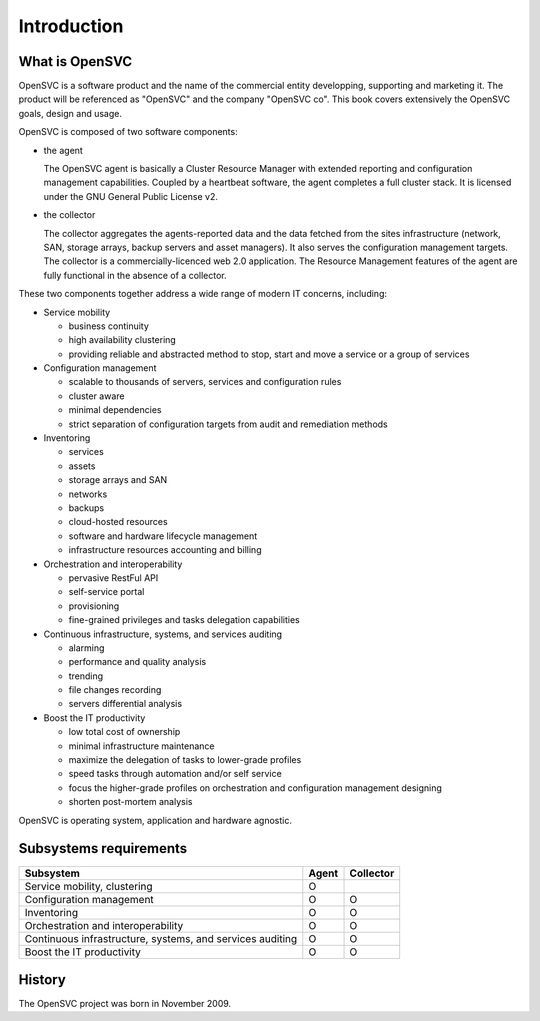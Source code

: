 Introduction
************

What is OpenSVC
===============

OpenSVC is a software product and the name of the commercial entity developping, supporting and marketing it. The product will be referenced as "OpenSVC" and the company "OpenSVC co". This book covers extensively the OpenSVC goals, design and usage.

OpenSVC is composed of two software components:

* the agent

  The OpenSVC agent is basically a Cluster Resource Manager with extended reporting and configuration management capabilities.
  Coupled by a heartbeat software, the agent completes a full cluster stack.
  It is licensed under the GNU General Public License v2. 

* the collector

  The collector aggregates the agents-reported data and the data fetched from the sites infrastructure (network, SAN, storage arrays, backup servers and asset managers).
  It also serves the configuration management targets.
  The collector is a commercially-licenced web 2.0 application.
  The Resource Management features of the agent are fully functional in the absence of a collector.

These two components together address a wide range of modern IT concerns, including:

* Service mobility

  * business continuity
  * high availability clustering
  * providing reliable and abstracted method to stop, start and move a service or a group of services

* Configuration management

  * scalable to thousands of servers, services and configuration rules
  * cluster aware
  * minimal dependencies
  * strict separation of configuration targets from audit and remediation methods

* Inventoring

  * services
  * assets
  * storage arrays and SAN
  * networks
  * backups
  * cloud-hosted resources
  * software and hardware lifecycle management
  * infrastructure resources accounting and billing

* Orchestration and interoperability

  * pervasive RestFul API
  * self-service portal
  * provisioning
  * fine-grained privileges and tasks delegation capabilities

* Continuous infrastructure, systems, and services auditing

  * alarming
  * performance and quality analysis
  * trending
  * file changes recording
  * servers differential analysis

* Boost the IT productivity

  * low total cost of ownership
  * minimal infrastructure maintenance
  * maximize the delegation of tasks to lower-grade profiles
  * speed tasks through automation and/or self service
  * focus the higher-grade profiles on orchestration and configuration management designing
  * shorten post-mortem analysis

OpenSVC is operating system, application and hardware agnostic.

Subsystems requirements
=======================

========================================================== ====== =========
Subsystem                                                  Agent  Collector
========================================================== ====== =========
Service mobility, clustering                               O
Configuration management                                   O      O
Inventoring                                                O      O
Orchestration and interoperability                         O      O
Continuous infrastructure, systems, and services auditing  O      O
Boost the IT productivity                                  O      O
========================================================== ====== =========

History
=======

The OpenSVC project was born in November 2009.

